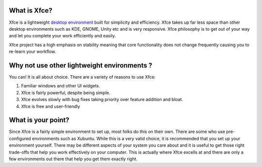 What is Xfce?
=============

Xfce is a lightweight `desktop environment <http://en.wikipedia.org/wiki/Desktop_environment>`_ built for simplicity and efficiency. Xfce takes up far less space than other desktop environments such as KDE, GNOME, Unity etc and is very responsive. Xfce philosophy is to get out of your way and let you complete your work efficiently and easily.

Xfce project has a high emphasis on stability meaning that core functionality does not change frequently causing you to re-learn your workflow.

Why not use other lightweight environments ?
============================================

You can! It is all about choice. There are a variety of reasons to use Xfce:

1. Familiar windows and other UI widgets.
2. Xfce is fairly powerful, despite being simple.
3. Xfce evolves slowly with bug fixes taking priority over feature addition and bloat.
4. Xfce is free and user-friendly

What is your point?
===================

Since Xfce is a fairly simple environment to set up, most folks do this on their own. There are some who use pre-configured environments such as Xubuntu. While this is a very valid choice, it is recommended that you set up your environment yourself. There may be different aspects of your system you care about and it is useful to get those right trade-offs that help you work effectively on your computer. This is actually where Xfce excells at and there are only a few environments out there that help you get them exactly right.

